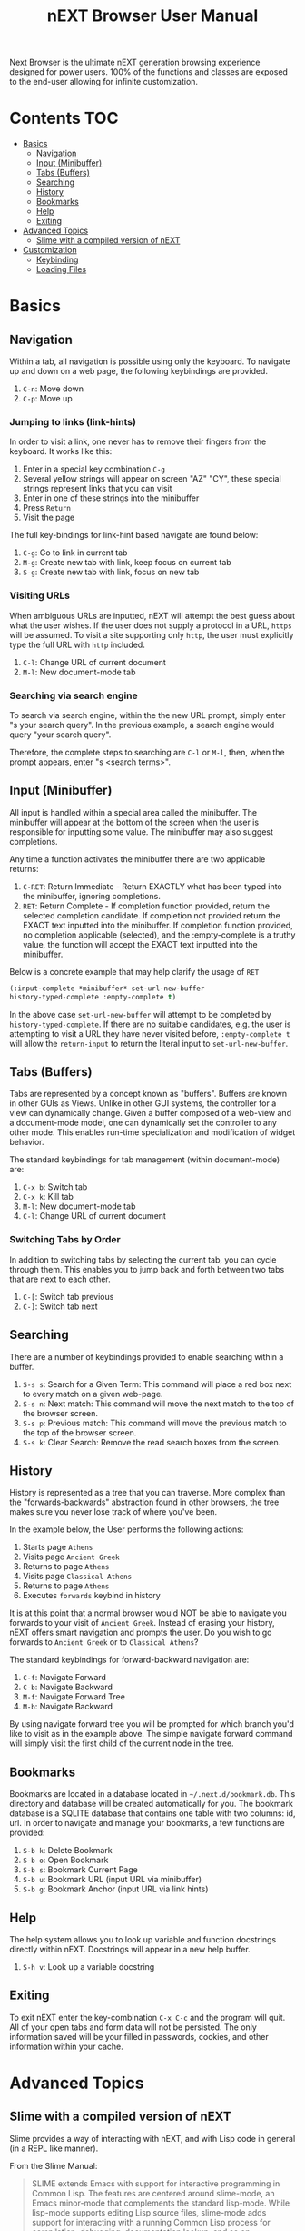 #+TITLE: nEXT Browser User Manual
Next Browser is the ultimate nEXT generation browsing experience
designed for power users. 100% of the functions and classes are
exposed to the end-user allowing for infinite customization.
* Contents                                                              :TOC:
- [[#basics][Basics]]
  - [[#navigation][Navigation]]
  - [[#input-minibuffer][Input (Minibuffer)]]
  - [[#tabs-buffers][Tabs (Buffers)]]
  - [[#searching][Searching]]
  - [[#history][History]]
  - [[#bookmarks][Bookmarks]]
  - [[#help][Help]]
  - [[#exiting][Exiting]]
- [[#advanced-topics][Advanced Topics]]
  - [[#slime-with-a-compiled-version-of-next][Slime with a compiled version of nEXT]]
- [[#customization][Customization]]
  - [[#keybinding][Keybinding]]
  - [[#loading-files][Loading Files]]

* Basics
** Navigation
Within a tab, all navigation is possible using only the keyboard. To
navigate up and down on a web page, the following keybindings are
provided.

1. ~C-n~: Move down
2. ~C-p~: Move up

*** Jumping to links (link-hints)
In order to visit a link, one never has to remove their fingers from
the keyboard. It works like this:

1. Enter in a special key combination ~C-g~
2. Several yellow strings will appear on screen "AZ" "CY", these
   special strings represent links that you can visit
3. Enter in one of these strings into the minibuffer
4. Press ~Return~
5. Visit the page

The full key-bindings for link-hint based navigate are found below:

1. ~C-g~: Go to link in current tab
2. ~M-g~: Create new tab with link, keep focus on current tab
3. ~S-g~: Create new tab with link, focus on new tab

*** Visiting URLs
When ambiguous URLs are inputted, nEXT will attempt the best guess
about what the user wishes. If the user does not supply a protocol in
a URL, ~https~ will be assumed. To visit a site supporting only
~http~, the user must explicitly type the full URL with ~http~
included.

1. ~C-l~: Change URL of current document
2. ~M-l~: New document-mode tab

*** Searching via search engine
To search via search engine, within the the new URL prompt, simply
enter "s your search query". In the previous example, a search engine
would query "your search query".

Therefore, the complete steps to searching are ~C-l~ or ~M-l~, then,
when the prompt appears, enter "s <search terms>".

** Input (Minibuffer)
All input is handled within a special area called the minibuffer. The
minibuffer will appear at the bottom of the screen when the user is
responsible for inputting some value. The minibuffer may also suggest
completions.

Any time a function activates the minibuffer there are two applicable
returns:

1. ~C-RET~: Return Immediate - Return EXACTLY what has been typed into
   the minibuffer, ignoring completions.
2. ~RET~: Return Complete - If completion function provided, return
   the selected completion candidate. If completion not provided
   return the EXACT text inputted into the minibuffer. If completion
   function provided, no completion applicable (selected), and the
   :empty-complete is a truthy value, the function will accept the
   EXACT text inputted into the minibuffer.

Below is a concrete example that may help clarify the usage of ~RET~

#+NAME: input-complete-empty
#+BEGIN_SRC lisp
(:input-complete *minibuffer* set-url-new-buffer
history-typed-complete :empty-complete t)
#+END_SRC

In the above case ~set-url-new-buffer~ will attempt to be completed by
~history-typed-complete~. If there are no suitable candidates, e.g.
the user is attempting to visit a URL they have never visited before,
~:empty-complete t~ will allow the ~return-input~ to return the literal
input to ~set-url-new-buffer~.

** Tabs (Buffers)
Tabs are represented by a concept known as "buffers". Buffers are
known in other GUIs as Views. Unlike in other GUI systems, the
controller for a view can dynamically change. Given a buffer composed
of a web-view and a document-mode model, one can dynamically set the
controller to any other mode. This enables run-time specialization and
modification of widget behavior.

The standard keybindings for tab management (within document-mode)
are:

1. ~C-x b~: Switch tab
2. ~C-x k~: Kill tab
3. ~M-l~: New document-mode tab
4. ~C-l~: Change URL of current document

*** Switching Tabs by Order
In addition to switching tabs by selecting the current tab, you can
cycle through them. This enables you to jump back and forth between
two tabs that are next to each other.

1. ~C-[~: Switch tab previous
2. ~C-]~: Switch tab next

** Searching
There are a number of keybindings provided to enable searching within
a buffer.

1. ~S-s s~: Search for a Given Term: This command will place a red box
   next to every match on a given web-page.
2. ~S-s n~: Next match: This command will move the next match
   to the top of the browser screen.
3. ~S-s p~: Previous match: This command will move the previous match
   to the top of the browser screen.
4. ~S-s k~: Clear Search: Remove the read search boxes from the screen.

** History
History is represented as a tree that you can traverse. More complex
than the "forwards-backwards" abstraction found in other browsers,
the tree makes sure you never lose track of where you've been.

In the example below, the User performs the following actions:

1. Starts page ~Athens~
2. Visits page ~Ancient Greek~
3. Returns to page ~Athens~
4. Visits page ~Classical Athens~
5. Returns to page ~Athens~
6. Executes ~forwards~ keybind in history

It is at this point that a normal browser would NOT be able to
navigate you forwards to your visit of ~Ancient Greek~. Instead of
erasing your history, nEXT offers smart navigation and prompts the
user. Do you wish to go forwards to ~Ancient Greek~ or to
~Classical Athens~?

The standard keybindings for forward-backward navigation are:

1. ~C-f~: Navigate Forward
2. ~C-b~: Navigate Backward
3. ~M-f~: Navigate Forward Tree
4. ~M-b~: Navigate Backward

By using navigate forward tree you will be prompted for which branch
you'd like to visit as in the example above. The simple navigate
forward command will simply visit the first child of the current node
in the tree.

** Bookmarks
Bookmarks are located in a database located in
=~/.next.d/bookmark.db=. This directory and database will be created
automatically for you. The bookmark database is a SQLITE database that
contains one table with two columns: id, url. In order to navigate
and manage your bookmarks, a few functions are provided:

1. ~S-b k~: Delete Bookmark
2. ~S-b o~: Open Bookmark
3. ~S-b s~: Bookmark Current Page
4. ~S-b u~: Bookmark URL (input URL via minibuffer)
5. ~S-b g~: Bookmark Anchor (input URL via link hints)

** Help
The help system allows you to look up variable and function docstrings
directly within nEXT. Docstrings will appear in a new help buffer.

1. ~S-h v~: Look up a variable docstring

** Exiting
To exit nEXT enter the key-combination ~C-x C-c~ and the program will
quit. All of your open tabs and form data will not be persisted. The
only information saved will be your filled in passwords, cookies,
and other information within your cache.

* Advanced Topics
** Slime with a compiled version of nEXT
Slime provides a way of interacting with nEXT, and with Lisp code in
general (in a REPL like manner).

From the Slime Manual:
#+begin_quote
SLIME extends Emacs with support for interactive programming in Common
Lisp. The features are centered around slime-mode, an Emacs minor-mode
that complements the standard lisp-mode. While lisp-mode supports
editing Lisp source files, slime-mode adds support for interacting
with a running Common Lisp process for compilation, debugging,
documentation lookup, and so on.
#+end_quote

To use Slime with a compiled version of nEXT use the keybinding ~S-h
s~ to launch a Swank server. Slime will connect to the Swank server
and give you completion, debugging, documentation, etc. The default
port for Swank on nEXT is ~4006~ to avoid collisions with the default
Swank port of ~4005~ within an Emacs ~*inferior-lisp*~ process.

After launching the Swank server in nEXT- within Emacs execute:

1. ~M-x~
2. ~slime-connect~
3. Enter ~127.0.0.1~ for the host
4. Enter ~4006~ for the port (nEXT variable ~*swank-port*~)

To customize the port that Swank starts on, edit the global variable
~*swank-port*~ in your init file.

* Customization
All customization begins by creating a =~/.next.d/init.lisp= file.
Within your init file you can write your own keybindings and
customizations.

The first line of an init file should contain the following package
declaration in order to modify nEXT specific variables and functions:

#+NAME: package
#+BEGIN_SRC lisp
(in-package :next)
#+END_SRC

Following the package declaration, you can write or override any
functions and variables.

** Keybinding
Keys are defined with the following syntax:

#+NAME: define key
#+BEGIN_SRC lisp
(define-key *global-map* (kbd "C-x o") #'function-example)
#+END_SRC

in the previous example, the sequence of keys: ~control+x~, lift hands
off control key, ~o~ would invoke the "function-example". Additionally
important to note is that the key sequence ~control+x~ is now
registered as a special type keybinding, a prefix. A prefix key can,
but should not be mapped. If a subsequent mapping was to bind
~control+x~, it would be unclear to nEXT what keybinding invocation
the user is trying to type.

The following keys exist as special keys:

1. ~C~: Control
2. ~S~: Super (Windows key, Command Key)
3. ~M~: Meta (Alt key, Option Key)

** Loading Files
To load a file again, or reload an init file use the function
load-file. Within the minibuffer prompt enter the full path to the
file you wish to load.

1. ~C-o~: Load File

A convenience function for reloading the init file called
~reload-init~ can also be keybound.
